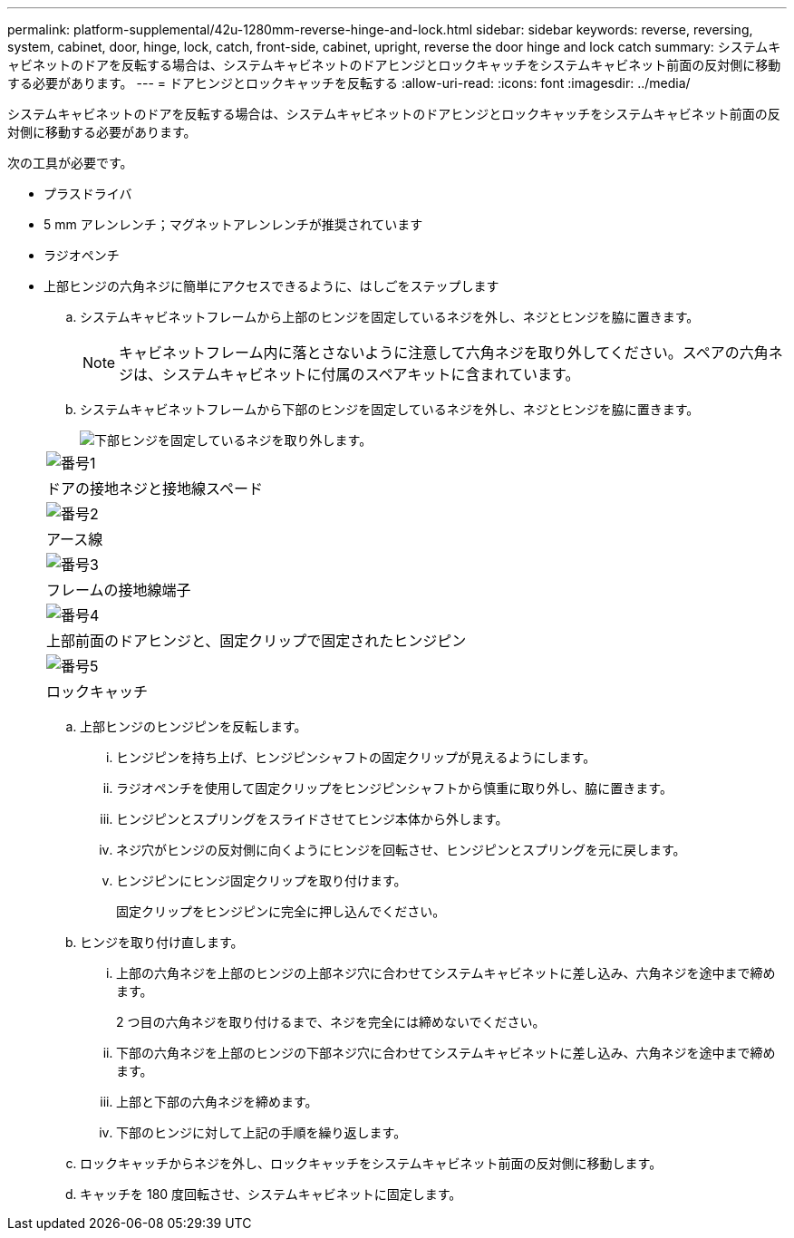 ---
permalink: platform-supplemental/42u-1280mm-reverse-hinge-and-lock.html 
sidebar: sidebar 
keywords: reverse, reversing, system, cabinet, door, hinge, lock, catch, front-side, cabinet, upright, reverse the door hinge and lock catch 
summary: システムキャビネットのドアを反転する場合は、システムキャビネットのドアヒンジとロックキャッチをシステムキャビネット前面の反対側に移動する必要があります。 
---
= ドアヒンジとロックキャッチを反転する
:allow-uri-read: 
:icons: font
:imagesdir: ../media/


[role="lead"]
システムキャビネットのドアを反転する場合は、システムキャビネットのドアヒンジとロックキャッチをシステムキャビネット前面の反対側に移動する必要があります。

次の工具が必要です。

* プラスドライバ
* 5 mm アレンレンチ；マグネットアレンレンチが推奨されています
* ラジオペンチ
* 上部ヒンジの六角ネジに簡単にアクセスできるように、はしごをステップします
+
.. システムキャビネットフレームから上部のヒンジを固定しているネジを外し、ネジとヒンジを脇に置きます。
+

NOTE: キャビネットフレーム内に落とさないように注意して六角ネジを取り外してください。スペアの六角ネジは、システムキャビネットに付属のスペアキットに含まれています。

.. システムキャビネットフレームから下部のヒンジを固定しているネジを外し、ネジとヒンジを脇に置きます。
+
image::../media/drw_sys_cab_door_reversal_ozeki.gif[下部ヒンジを固定しているネジを取り外します。]

+
|===


 a| 
image:../media/legend_icon_01.png["番号1"]



 a| 
ドアの接地ネジと接地線スペード



 a| 
image:../media/legend_icon_02.png["番号2"]



 a| 
アース線



 a| 
image:../media/legend_icon_03.png["番号3"]



 a| 
フレームの接地線端子



 a| 
image:../media/legend_icon_04.png["番号4"]



 a| 
上部前面のドアヒンジと、固定クリップで固定されたヒンジピン



 a| 
image:../media/legend_icon_05.png["番号5"]



 a| 
ロックキャッチ

|===
.. 上部ヒンジのヒンジピンを反転します。
+
... ヒンジピンを持ち上げ、ヒンジピンシャフトの固定クリップが見えるようにします。
... ラジオペンチを使用して固定クリップをヒンジピンシャフトから慎重に取り外し、脇に置きます。
... ヒンジピンとスプリングをスライドさせてヒンジ本体から外します。
... ネジ穴がヒンジの反対側に向くようにヒンジを回転させ、ヒンジピンとスプリングを元に戻します。
... ヒンジピンにヒンジ固定クリップを取り付けます。
+
固定クリップをヒンジピンに完全に押し込んでください。



.. ヒンジを取り付け直します。
+
... 上部の六角ネジを上部のヒンジの上部ネジ穴に合わせてシステムキャビネットに差し込み、六角ネジを途中まで締めます。
+
2 つ目の六角ネジを取り付けるまで、ネジを完全には締めないでください。

... 下部の六角ネジを上部のヒンジの下部ネジ穴に合わせてシステムキャビネットに差し込み、六角ネジを途中まで締めます。
... 上部と下部の六角ネジを締めます。
... 下部のヒンジに対して上記の手順を繰り返します。


.. ロックキャッチからネジを外し、ロックキャッチをシステムキャビネット前面の反対側に移動します。
.. キャッチを 180 度回転させ、システムキャビネットに固定します。



